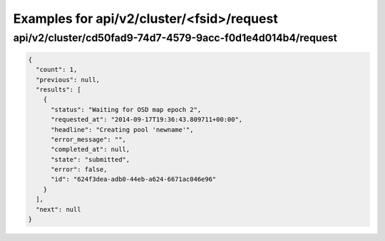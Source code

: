 Examples for api/v2/cluster/<fsid>/request
==========================================

api/v2/cluster/cd50fad9-74d7-4579-9acc-f0d1e4d014b4/request
-----------------------------------------------------------

.. code-block:: json

   {
     "count": 1, 
     "previous": null, 
     "results": [
       {
         "status": "Waiting for OSD map epoch 2", 
         "requested_at": "2014-09-17T19:36:43.809711+00:00", 
         "headline": "Creating pool 'newname'", 
         "error_message": "", 
         "completed_at": null, 
         "state": "submitted", 
         "error": false, 
         "id": "624f3dea-adb0-44eb-a624-6671ac046e96"
       }
     ], 
     "next": null
   }

